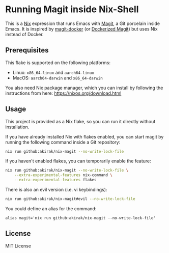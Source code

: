 * Running Magit inside Nix-Shell
This is a [[https://nixos.org/nix/][Nix]] expression that runs Emacs with [[https://magit.vc/][Magit]], a Git porcelain inside Emacs.
It is inspired by [[https://github.com/vlandeiro/magit-docker][magit-docker]] (or [[https://www.reddit.com/r/emacs/comments/d0qnbf/dockerized_magit/][Dockerized Magit]]) but uses Nix instead of Docker.
** Prerequisites
This flake is supported on the following platforms:

- Linux: =x86_64-linux=​ and =aarch64-linux=​
- MacOS: =aarch64-darwin=​ and =x86_64-darwin=​

You also need Nix package manager, which you can install by following the instructions from here: https://nixos.org/download.html
** Usage
This project is provided as a Nix flake, so you can run it directly without installation.

If you have already installed Nix with flakes enabled, you can start magit by running the following command inside a Git repository:

#+begin_src bash
  nix run github:akirak/nix-magit --no-write-lock-file
#+end_src

If you haven't enabled flakes, you can temporarily enable the feature:

#+begin_src bash
  nix run github:akirak/nix-magit --no-write-lock-file \
      --extra-experimental-features nix-command \
      --extra-experimental-features flakes
#+end_src

There is also an evil version (i.e. vi keybindings):

#+begin_src bash
  nix run github:akirak/nix-magit#evil --no-write-lock-file
#+end_src

You could define an alias for the command:

#+begin_src shell
alias magit='nix run github:akirak/nix-magit --no-write-lock-file'
#+end_src
** License
MIT License
